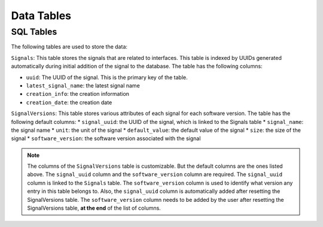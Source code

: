 Data Tables
==================

SQL Tables
----------

The following tables are used to store the data:

``Signals``: This table stores the signals that are related to interfaces. This table is indexed by UUIDs generated automatically during initial addition of the signal to the database. The table has the following columns:

* ``uuid``: The UUID of the signal. This is the primary key of the table.
* ``latest_signal_name``: the latest signal name
* ``creation_info``: the creation information
* ``creation_date``: the creation date

``SignalVersions``: This table stores various attributes of each signal for each software version. The table has the following default columns:
* ``signal_uuid``: the UUID of the signal, which is linked to the Signals table
* ``signal_name``: the signal name
* ``unit``: the unit of the signal
* ``default_value``: the default value of the signal
* ``size``: the size of the signal
* ``software_version``: the software version associated with the signal

.. note:: 
    The columns of the ``SignalVersions`` table is customizable. But the default columns are the ones listed above. 
    The ``signal_uuid`` column and the ``software_version`` column are required. 
    The ``signal_uuid`` column is linked to the ``Signals`` table. 
    The ``software_version`` column is used to identify what version any entry in this table belongs to.
    Also, the ``signal_uuid`` column is automatically added after resetting the SignalVersions table. 
    The ``software_version`` column needs to be added by the user after resetting the SignalVersions table, **at the end** of the list of columns.